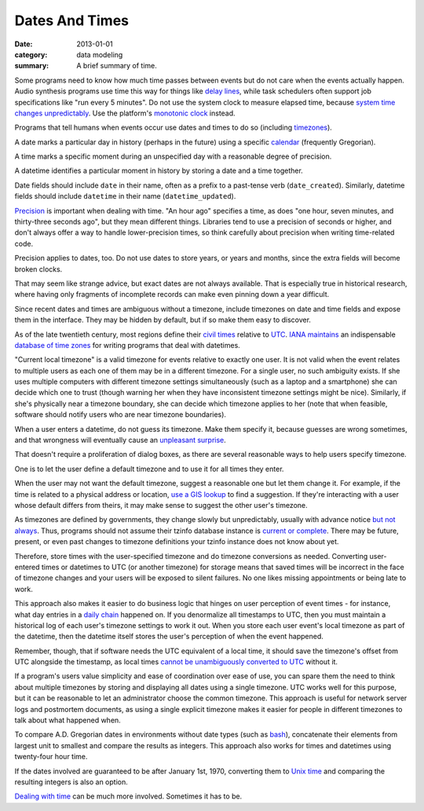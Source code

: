 Dates And Times
===============

:date: 2013-01-01
:category: data modeling
:summary: A brief summary of time.

Some programs need to know how much time passes between events but do not care
when the events actually happen. Audio synthesis programs use time this way for
things like `delay lines`_, while task schedulers often support job
specifications like "run every 5 minutes". Do not use the system clock to
measure elapsed time, because `system time changes unpredictably`_. Use the
platform's `monotonic clock`_ instead.

Programs that tell humans when events occur use dates and times to do so
(including `timezones`_).

A date marks a particular day in history (perhaps in the future) using a
specific `calendar`_ (frequently Gregorian).

A time marks a specific moment during an unspecified day with a reasonable
degree of precision.

A datetime identifies a particular moment in history by storing a date and a
time together.

Date fields should include ``date`` in their name, often as a prefix to a
past-tense verb (``date_created``). Similarly, datetime fields should include
``datetime`` in their name (``datetime_updated``).

`Precision`_ is important when dealing with time. "An hour ago" specifies a
time, as does "one hour, seven minutes, and thirty-three seconds ago", but they
mean different things. Libraries tend to use a precision of seconds or higher,
and don't always offer a way to handle lower-precision times, so think
carefully about precision when writing time-related code.

Precision applies to dates, too. Do not use dates to store years, or years and
months, since the extra fields will become broken clocks.

That may seem like strange advice, but exact dates are not always available.
That is especially true in historical research, where having only fragments of
incomplete records can make even pinning down a year difficult.

Since recent dates and times are ambiguous without a timezone, include
timezones on date and time fields and expose them in the interface. They may be
hidden by default, but if so make them easy to discover.

As of the late twentieth century, most regions define their `civil times`_
relative to `UTC`_. `IANA`_ `maintains`_ an indispensable `database of time
zones`_ for writing programs that deal with datetimes.

.. TODO Come up with a real use case for "current local timezone". Perhaps it's
   just a hypothetical, in which case I should obliterate it.

"Current local timezone" is a valid timezone for events relative to exactly one
user. It is not valid when the event relates to multiple users as each one of
them may be in a different timezone. For a single user, no such ambiguity
exists. If she uses multiple computers with different timezone settings
simultaneously (such as a laptop and a smartphone) she can decide which one to
trust (though warning her when they have inconsistent timezone settings might
be nice). Similarly, if she's physically near a timezone boundary, she can
decide which timezone applies to her (note that when feasible, software should
notify users who are near timezone boundaries).

.. TODO Figure out whether it's useful to apply current local timezone to
   datetimes linked to locations.

When a user enters a datetime, do not guess its timezone. Make them specify it,
because guesses are wrong sometimes, and that wrongness will eventually cause
an `unpleasant surprise`_.

That doesn't require a proliferation of dialog boxes, as there are several
reasonable ways to help users specify timezone.

One is to let the user define a default timezone and to use it for all times
they enter.

When the user may not want the default timezone, suggest a reasonable one but
let them change it. For example, if the time is related to a physical address
or location, `use a GIS lookup`_ to find a suggestion. If they're interacting
with a user whose default differs from theirs, it may make sense to suggest the
other user's timezone.

As timezones are defined by governments, they change slowly but unpredictably,
usually with advance notice `but not always`_. Thus, programs should not assume
their tzinfo database instance is `current or complete`_. There may be future,
present, or even past changes to timezone definitions your tzinfo instance does
not know about yet.

Therefore, store times with the user-specified timezone and do timezone
conversions as needed. Converting user-entered times or datetimes to UTC (or
another timezone) for storage means that saved times will be incorrect in the
face of timezone changes and your users will be exposed to silent failures. No
one likes missing appointments or being late to work.

This approach also makes it easier to do business logic that hinges on user
perception of event times - for instance, what day entries in a `daily chain`_
happened on. If you denormalize all timestamps to UTC, then you must maintain a
historical log of each user's timezone settings to work it out. When you store
each user event's local timezone as part of the datetime, then the datetime
itself stores the user's perception of when the event happened.

Remember, though, that if software needs the UTC equivalent of a local time, it
should save the timezone's offset from UTC alongside the timestamp, as local
times `cannot be unambiguously converted to UTC`_ without it.

If a program's users value simplicity and ease of coordination over ease of
use, you can spare them the need to think about multiple timezones by storing
and displaying all dates using a single timezone. UTC works well for this
purpose, but it can be reasonable to let an administrator choose the common
timezone. This approach is useful for network server logs and postmortem
documents, as using a single explicit timezone makes it easier for people in
different timezones to talk about what happened when.

.. TODO Simplify this paragraph.

To compare A.D. Gregorian dates in environments without date types (such as
`bash`_), concatenate their elements from largest unit to smallest and compare
the results as integers. This approach also works for times and datetimes using
twenty-four hour time.

If the dates involved are guaranteed to be after January 1st, 1970, converting
them to `Unix time`_ and comparing the resulting integers is also an option.

`Dealing with time`_ can be much more involved. Sometimes it has to be.

.. _delay lines: https://en.wikipedia.org/wiki/Analog_delay_line
.. _calendar: http://en.wikipedia.org/wiki/Calendar
.. _Precision: https://en.wikipedia.org/wiki/Accuracy_and_precision
.. _civil times: https://en.wikipedia.org/wiki/Civil_time
.. _timezones: http://en.wikipedia.org/wiki/Time_zone
.. _IANA: https://www.iana.org/
.. _maintains: https://tools.ietf.org/html/rfc6557
.. _database of time zones: https://www.iana.org/time-zones
.. _unpleasant surprise: /software-surprises.html
.. _but not always: https://codeofmatt.com/on-the-timing-of-time-zone-changes/
.. _current or complete: https://data.iana.org/time-zones/theory.html#accuracy
.. _use a GIS lookup: https://github.com/evansiroky/timezone-boundary-builder
.. _system time changes unpredictably: http://www.ntp.org/
.. _monotonic clock: https://www.softwariness.com/articles/monotonic-clocks-windows-and-posix/
.. _UTC: https://en.wikipedia.org/wiki/Coordinated_Universal_Time
.. _daily chain: http://dontbreakthechain.com/
.. _bash: https://www.gnu.org/software/bash/manual/bashref.html
.. _cannot be unambiguously converted to UTC: https://www.creativedeletion.com/2015/01/28/falsehoods-programmers-date-time-zones.html
.. _Unix time: https://en.wikipedia.org/wiki/Unix_time
.. _Dealing with time: http://news.ycombinator.com/item?id=5083321
